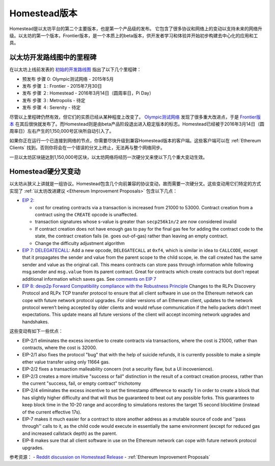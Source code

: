 ********************************************************************************
Homestead版本
********************************************************************************

Homestead是以太坊平台的第二个主要版本，也是第一个产品级的发布。 它包含了很多协议和网络上的变动以支持未来的网络升级。以太坊的第一个版本，Frontier版本，是一个本质上的beta版本，供开发者学习和体验并开始初步构建去中心化的应用和工具。 

以太坊开发路线图中的里程碑
-----------------------------------------------

在以太坊上线前发表的 `初始的开发路线图 <https://blog.ethereum.org/2015/03/03/ethereum-launch-process/>`_ 指出了以下几个里程碑：

* 预发布 步骤 0: Olympic测试网络 - 2015年5月
* 发布 步骤 １: Frontier - 2015年7月30日
* 发布 步骤 ２: Homestead - 2016年3月14日（圆周率日，Pi Day）
* 发布 步骤 ３: Metropolis - 待定
* 发布 步骤 ４: Serenity - 待定


尽管以上里程碑仍然有效，但它们的实质已经从某种程度上改变了。 `Olympic测试网络 <olympic-testnet>`_ 发现了很多重大改进点，于是 `Frontier版本 <history-of-ethereum.html#the-ethereum-frontier-launch>`_ 在其后很快就发布了。而Homestead则是由beta产品阶段退出进入稳定版本的标志。Homestead已经被于2016年3月14日（圆周率日）左右产生的1,150,000号区块所自动引入了。

如果你正在运行一个已连接到网络的节点，你需要尽快升级到兼容Homestead版本的客户端。这些客户端可以在 :ref:`Ethereum Clients` 找到。否则你将会在一个错误的分叉上终止，无法再与整个网络同步。

一旦以太坊区块链达到1,150,000号区块，以太坊网络将经历一次硬分叉来使以下几个重大变动生效。

.. _homestead-hard-fork-changes:

Homestead硬分叉变动
----------------------------------
以太坊从狭义上讲就是一组协议。Homestead包含几个向前兼容的协议变动，故而需要一次硬分叉。这些变动用它们特定的方式实现了 :ref:`以太坊改进建议 <Ethereum Improvement Proposals>` 包含以下几点：

* `EIP 2: <https://github.com/ethereum/EIPs/blob/master/EIPS/eip-2.mediawiki>`_

  * cost for creating contracts via a transaction is increased from 21000 to 53000. Contract creation from a contract using the ``CREATE`` opcode is unaffected.
  * transaction signatures whose s-value is greater than ``secp256k1n/2`` are now considered invalid
  * If contract creation does not have enough gas to pay for the final gas fee for adding the contract code to the state, the contract creation fails (ie. goes out-of-gas) rather than leaving an empty contract.
  * Change the difficulty adjustment algorithm
* `EIP 7: DELEGATECALL <https://github.com/ethereum/EIPs/blob/master/EIPS/eip-7.md>`_: Add a new opcode, ``DELEGATECALL`` at ``0xf4``, which is similar in idea to ``CALLCODE``, except that it propagates the sender and value from the parent scope to the child scope, ie. the call created has the same sender and value as the original call. This means contracts can store pass through information while following msg.sender and ``msg.value`` from its parent contract. Great for contracts which create contracts but don’t repeat additional information which saves gas. See `comments on EIP 7 <https://github.com/ethereum/EIPs/issues/23>`_
* `EIP 8: devp2p Forward Compatibility compliance with the Robustness Principle <https://github.com/ethereum/EIPs/blob/master/EIPS/eip-8.md>`_ Changes to the RLPx Discovery Protocol and RLPx TCP transfer protocol to ensure that all client software in use on the Ethereum network can cope with future network protocol upgrades. For older versions of an Ethereum client, updates to the network protocol weren’t being accepted by older clients and would refuse communication if the hello packets didn’t meet expectations. This update means all future versions of the client will accept incoming network upgrades and handshakes.

这些变动有如下一些优点：

* EIP-2/1 eliminates the excess incentive to create contracts via transactions, where the cost is 21000, rather than contracts, where the cost is 32000.
* EIP-2/1 also fixes the protocol "bug" that with the help of suicide refunds, it is currently possible to make a simple ether value transfer using only 11664 gas.
* EIP-2/2 fixes a transaction malleability concern (not a security flaw, but a UI incovenience).
* EIP-2/3 creates a more intuitive "success or fail" distinction in the result of a contract creation process, rather than the current "success, fail, or empty contract" trichotomy
* EIP-2/4 eliminates the excess incentive to set the timestamp difference to exactly 1 in order to create a block that has slightly higher difficulty and that will thus be guaranteed to beat out any possible forks. This guarantees to keep block time in the 10-20 range and according to simulations restores the target 15 second blocktime (instead of the current effective 17s).
* EIP-7 makes it much easier for a contract to store another address as a mutable source of code and ''pass through'' calls to it, as the child code would execute in essentially the same environment (except for reduced gas and increased callstack depth) as the parent.
* EIP-8 makes sure that all client software in use on the Ethereum network can cope with future network protocol upgrades.


参考资源：
- `Reddit discussion on Homestead Release <https://www.reddit.com/r/ethereum/comments/48arax/homestead_release_faq/>`_
- :ref:`Ethereum Improvement Proposals`
